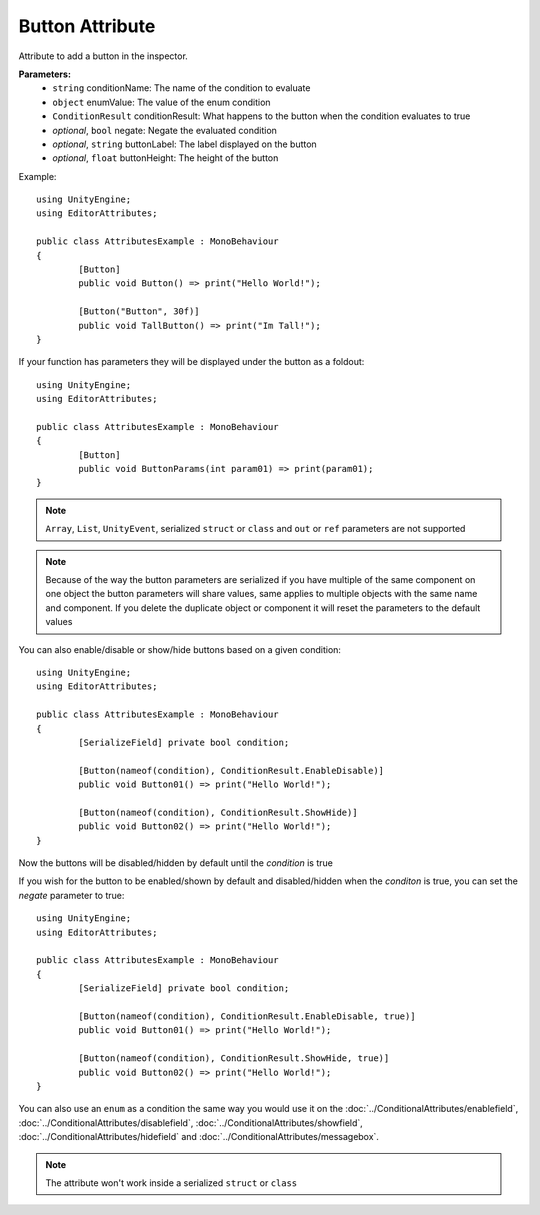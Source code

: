Button Attribute
================

Attribute to add a button in the inspector.

**Parameters:**
	- ``string`` conditionName: The name of the condition to evaluate
	- ``object`` enumValue: The value of the enum condition
	- ``ConditionResult`` conditionResult: What happens to the button when the condition evaluates to true
	- `optional`, ``bool`` negate: Negate the evaluated condition
	- `optional`, ``string`` buttonLabel: The label displayed on the button
	- `optional`, ``float`` buttonHeight: The height of the button

Example::

	using UnityEngine;
	using EditorAttributes;
	
	public class AttributesExample : MonoBehaviour
	{
		[Button]
		public void Button() => print("Hello World!");
	
		[Button("Button", 30f)]
		public void TallButton() => print("Im Tall!");
	}

.. image:: ../../Images/Button01.png

If your function has parameters they will be displayed under the button as a foldout::

	using UnityEngine;
	using EditorAttributes;
	
	public class AttributesExample : MonoBehaviour
	{
		[Button]
		public void ButtonParams(int param01) => print(param01);
	}

.. image:: ../../Images/Button02.png

.. note::
	``Array``, ``List``, ``UnityEvent``, serialized ``struct`` or ``class`` and ``out`` or ``ref`` parameters are not supported

.. note::
	Because of the way the button parameters are serialized if you have multiple of the same component on one object the button parameters will share values, same applies to multiple objects
	with the same name and component. If you delete the duplicate object or component it will reset the parameters to the default values

You can also enable/disable or show/hide buttons based on a given condition::

	using UnityEngine;
	using EditorAttributes;
	
	public class AttributesExample : MonoBehaviour
	{
		[SerializeField] private bool condition;
	
		[Button(nameof(condition), ConditionResult.EnableDisable)]
		public void Button01() => print("Hello World!");
	
		[Button(nameof(condition), ConditionResult.ShowHide)]
		public void Button02() => print("Hello World!");
	}

Now the buttons will be disabled/hidden by default until the `condition` is true

.. image:: ../../Images/Button03.png

.. image:: ../../Images/Button04.png

If you wish for the button to be enabled/shown by default and disabled/hidden when the `conditon` is true, you can set the `negate` parameter to true::

	using UnityEngine;
	using EditorAttributes;
	
	public class AttributesExample : MonoBehaviour
	{
		[SerializeField] private bool condition;
	
		[Button(nameof(condition), ConditionResult.EnableDisable, true)]
		public void Button01() => print("Hello World!");
	
		[Button(nameof(condition), ConditionResult.ShowHide, true)]
		public void Button02() => print("Hello World!");
	}

.. image:: ../../Images/Button05.png

.. image:: ../../Images/Button06.png

You can also use an ``enum`` as a condition the same way you would use it on the :doc:`../ConditionalAttributes/enablefield`, :doc:`../ConditionalAttributes/disablefield`, 
:doc:`../ConditionalAttributes/showfield`, :doc:`../ConditionalAttributes/hidefield` and :doc:`../ConditionalAttributes/messagebox`.

.. note::
	The attribute won't work inside a serialized ``struct`` or ``class``
